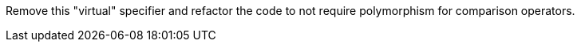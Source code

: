 Remove this "virtual" specifier and refactor the code to not require polymorphism for comparison operators.